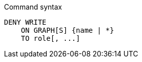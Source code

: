 .Command syntax
[source, cypher]
-----
DENY WRITE
    ON GRAPH[S] {name | *}
    TO role[, ...]
-----
